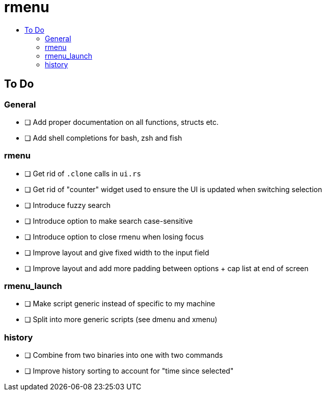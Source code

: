 :toc: macro
:toc-title:
:toclevels: 99
# rmenu

toc::[]

## To Do

### General
- [ ] Add proper documentation on all functions, structs etc.
- [ ] Add shell completions for bash, zsh and fish

### rmenu
- [ ] Get rid of `.clone` calls in `ui.rs`
- [ ] Get rid of "counter" widget used to ensure the UI is updated when switching selection
- [ ] Introduce fuzzy search
- [ ] Introduce option to make search case-sensitive
- [ ] Introduce option to close rmenu when losing focus
- [ ] Improve layout and give fixed width to the input field
- [ ] Improve layout and add more padding between options + cap list at end of screen

### rmenu_launch
- [ ] Make script generic instead of specific to my machine
- [ ] Split into more generic scripts (see dmenu and xmenu)

### history
- [ ] Combine from two binaries into one with two commands
- [ ] Improve history sorting to account for "time since selected"
